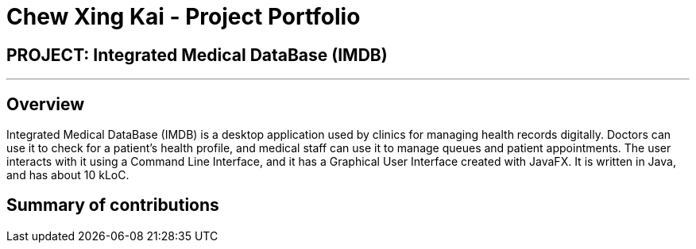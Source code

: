 = Chew Xing Kai - Project Portfolio
:imagesDir: ../images
:stylesDir: ../stylesheets

== PROJECT: Integrated Medical DataBase (IMDB)

---

== Overview

Integrated Medical DataBase (IMDB) is a desktop application used by clinics for managing health records digitally.
Doctors can use it to check for a patient's health profile, and medical staff can use it to manage queues and patient appointments.
The user interacts with it using a Command Line Interface, and it has a Graphical User Interface created with JavaFX.
It is written in Java, and has about 10 kLoC.

== Summary of contributions